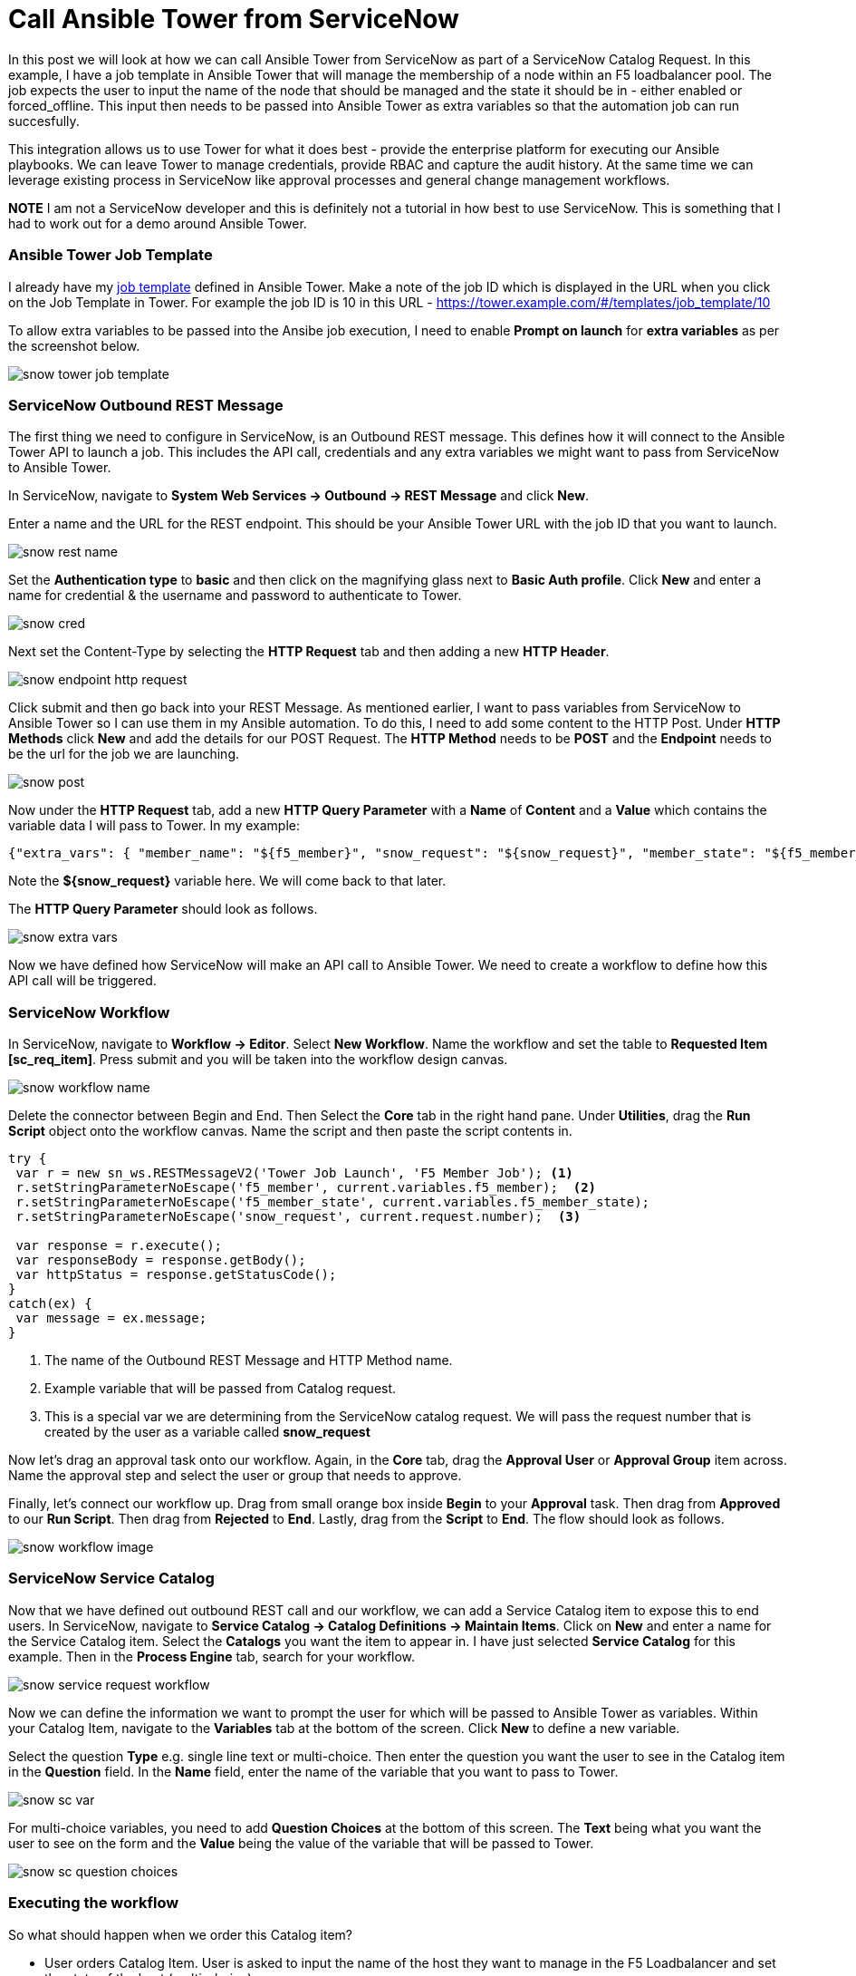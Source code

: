 = Call Ansible Tower from ServiceNow


In this post we will look at how we can call Ansible Tower from ServiceNow as part of a ServiceNow Catalog Request. In this example, I have a job template in Ansible Tower that will manage the membership of a node within an F5 loadbalancer pool. The job expects the user to input the name of the node that should be managed and the state it should be in - either enabled or forced_offline. This input then needs to be passed into Ansible Tower as extra variables so that the automation job can run succesfully. 

This integration allows us to use Tower for what it does best - provide the enterprise platform for executing our Ansible playbooks. We can leave Tower to manage credentials, provide RBAC and capture the audit history. At the same time we can leverage existing process in ServiceNow like approval processes and general change management workflows.

*NOTE* I am not a ServiceNow developer and this is definitely not a tutorial in how best to use ServiceNow. This is something that I had to work out for a demo around Ansible Tower.

=== Ansible Tower Job Template

I already have my https://docs.ansible.com/ansible-tower/latest/html/userguide/job_templates.html[job template] defined in Ansible Tower. Make a note of the job ID which is displayed in the URL when you click on the Job Template in Tower. For example the job ID is 10 in this URL - https://tower.example.com/#/templates/job_template/10

To allow extra variables to be passed into the Ansibe job execution, I need to enable *Prompt on launch* for *extra variables* as per the screenshot below. 

image::https://cloudautomation.pharriso.co.uk/images/snow_tower_job_template.png[]

=== ServiceNow Outbound REST Message

The first thing we need to configure in ServiceNow, is an Outbound REST message. This defines how it will connect to the Ansible Tower API to launch a job. This includes the API call, credentials and any extra variables we might want to pass from ServiceNow to Ansible Tower.  

In ServiceNow, navigate to *System Web Services -> Outbound -> REST Message* and click *New*.

Enter a name and the URL for the REST endpoint. This should be your Ansible Tower URL with the job ID that you want to launch.

image::https://cloudautomation.pharriso.co.uk/images/snow_rest_name.png[]

Set the *Authentication type* to *basic* and then click on the magnifying glass next to *Basic Auth profile*. Click *New* and enter a name for credential & the username and password to authenticate to Tower.

image::https://cloudautomation.pharriso.co.uk/images/snow_cred.png[]

Next set the Content-Type by selecting the *HTTP Request* tab and then adding a new *HTTP Header*.

image::https://cloudautomation.pharriso.co.uk/images/snow_endpoint_http_request.png[]

Click submit and then go back into your REST Message. As mentioned earlier, I want to pass variables from ServiceNow to Ansible Tower so I can use them in my Ansible automation. To do this, I need to add some content to the HTTP Post. Under *HTTP Methods* click *New* and add the details for our POST Request.  The *HTTP Method* needs to be *POST* and the *Endpoint* needs to be the url for the job we are launching.

image::https://cloudautomation.pharriso.co.uk/images/snow_post.png[]

Now under the *HTTP Request* tab, add a new *HTTP Query Parameter* with a *Name* of *Content* and a *Value* which contains the variable data I will pass to Tower. In my example:

....
{"extra_vars": { "member_name": "${f5_member}", "snow_request": "${snow_request}", "member_state": "${f5_member_state}" } }
....

Note the *${snow_request}* variable here. We will come back to that later.

The *HTTP Query Parameter* should look as follows.

image::https://cloudautomation.pharriso.co.uk/images/snow_extra_vars.png[]

Now we have defined how ServiceNow will make an API call to Ansible Tower. We need to create a workflow to define how this API call will be triggered.

=== ServiceNow Workflow

In ServiceNow, navigate to *Workflow -> Editor*. Select *New Workflow*. Name the workflow and set the table to *Requested Item [sc_req_item]*. Press submit and you will be taken into the workflow design canvas.

image::https://cloudautomation.pharriso.co.uk/images/snow_workflow_name.png[]

Delete the connector between Begin and End. Then Select the *Core* tab in the right hand pane. Under *Utilities*, drag the *Run Script* object onto the workflow canvas. Name the script and then paste the script contents in.

----
try { 
 var r = new sn_ws.RESTMessageV2('Tower Job Launch', 'F5 Member Job'); <1>
 r.setStringParameterNoEscape('f5_member', current.variables.f5_member);  <2>
 r.setStringParameterNoEscape('f5_member_state', current.variables.f5_member_state);
 r.setStringParameterNoEscape('snow_request', current.request.number);  <3>

 var response = r.execute();
 var responseBody = response.getBody();
 var httpStatus = response.getStatusCode();
}
catch(ex) {
 var message = ex.message;
}

----

<1> The name of the Outbound REST Message and HTTP Method name.
<2> Example variable that will be passed from Catalog request.
<3> This is a special var we are determining from the ServiceNow catalog request. We will pass the request number that is created by the user as a variable called *snow_request*

Now let's drag an approval task onto our workflow. Again, in the *Core* tab, drag the *Approval User* or *Approval Group* item across. Name the approval step and select the user or group that needs to approve. 

Finally, let's connect our workflow up. Drag from small orange box inside *Begin* to your *Approval* task. Then drag from *Approved* to our *Run Script*. Then drag from *Rejected* to *End*. Lastly, drag from the *Script* to *End*. The flow should look as follows. 

image::https://cloudautomation.pharriso.co.uk/images/snow_workflow_image.png[]



=== ServiceNow Service Catalog

Now that we have defined out outbound REST call and our workflow, we can add a Service Catalog item to expose this to end users. In ServiceNow, navigate to *Service Catalog -> Catalog Definitions -> Maintain Items*. Click on *New* and enter a name for the Service Catalog item. Select the *Catalogs* you want the item to appear in. I have just selected *Service Catalog* for this example. Then in the *Process Engine* tab, search for your workflow.

image::https://cloudautomation.pharriso.co.uk/images/snow_service_request_workflow.png[]

Now we can define the information we want to prompt the user for which will be passed to Ansible Tower as variables. Within your Catalog Item, navigate to the *Variables* tab at the bottom of the screen. Click *New* to define a new variable.

Select the question *Type* e.g. single line text or multi-choice. Then enter the question you want the user to see in the Catalog item in the *Question* field. In the *Name* field, enter the name of the variable that you want to pass to Tower.

image::https://cloudautomation.pharriso.co.uk/images/snow_sc_var.png[]

For multi-choice variables, you need to add *Question Choices* at the bottom of this screen. The *Text* being what you want the user to see on the form and the *Value* being the value of the variable that will be passed to Tower.

image::https://cloudautomation.pharriso.co.uk/images/snow_sc_question_choices.png[]

=== Executing the workflow

So what should happen when we order this Catalog item? 

* User orders Catalog Item. User is asked to input the name of the host they want to manage in the F5 Loadbalancer and set the state of the host (multi-choice)
* The request is raised and will await approval
* Once the request is approved ServiceNow will launch the playbook via the Tower API. The answers that the user provided to the Catalog item will be passed as variables to the Ansible Tower playbook. We will also pass the ServiceNow request number.
* Ansible will manage the host in the F5 loadbalancer pool as requested by the user.
* Ansible will update the ticket in ServiceNow and close the ticket.

=== Acknowledgements

There were two excellent guides I used for this. I just wanted to piece the best bits from both guides together:

https://liveaverage.com/blog/ansible-tower-and-servicenow-integration-in-10-minutes/

https://github.com/eanylin/ansible-lab/tree/master/servicenow_demo/







